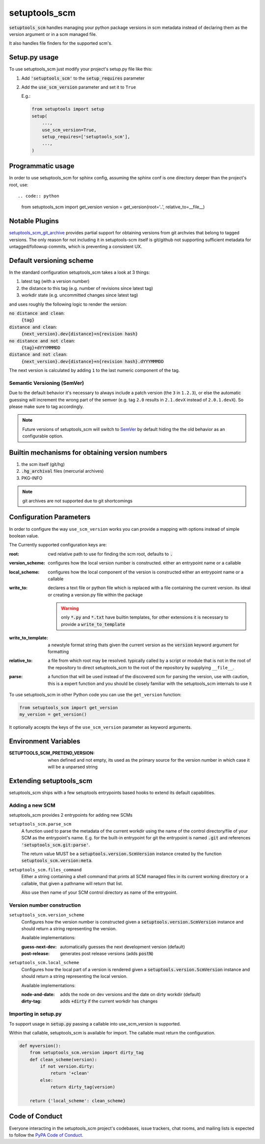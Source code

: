 setuptools_scm
===============

:code:`setuptools_scm` handles managing your python package versions
in scm metadata instead of declaring them as the version argument
or in a scm managed file.

It also handles file finders for the supported scm's.

.. image:: https://travis-ci.org/pypa/setuptools_scm.svg?branch=master
    :target: https://travis-ci.org/pypa/setuptools_scm

Setup.py usage
--------------

To use setuptools_scm just modify your project's setup.py file like this:

1. Add :code:`'setuptools_scm'` to the :code:`setup_requires` parameter
2. Add the :code:`use_scm_version` parameter and set it to ``True``


   E.g.:

   .. code:: python

       from setuptools import setup
       setup(
           ...,
           use_scm_version=True,
           setup_requires=['setuptools_scm'],
           ...,
       )


Programmatic usage
------------------

In order to use setuptools_scm for sphinx config, assuming the sphinx conf
is one directory deeper than the project's root, use::

.. code:: python

    from setuptools_scm import get_version
    version = get_version(root='..', relative_to=__file__)


Notable Plugins
----------------

`setuptools_scm_git_archive <https://pypi.python.org/pypi/setuptools_scm_git_archive>`_
provides partial support for obtaining versions from git archvies
that belong to tagged versions. The only reason for not including
it in setuptools-scm itself is git/github not supporting
sufficient metadata for untagged/followup commits,
which is preventing a consistent UX.


Default versioning scheme
--------------------------

In the standard configuration setuptools_scm takes a look at 3 things:

1. latest tag (with a version number)
2. the distance to this tag (e.g. number of revisions since latest tag)
3. workdir state (e.g. uncommitted changes since latest tag)

and uses roughly the following logic to render the version:

:code:`no distance and clean`:
    :code:`{tag}`
:code:`distance and clean`:
    :code:`{next_version}.dev{distance}+n{revision hash}`
:code:`no distance and not clean`:
    :code:`{tag}+dYYYMMMDD`
:code:`distance and not clean`:
    :code:`{next_version}.dev{distance}+n{revision hash}.dYYYMMMDD`

The next version is calculated by adding ``1`` to the last numeric component
of the tag.

Semantic Versioning (SemVer)
~~~~~~~~~~~~~~~~~~~~~~~~~~~~

Due to the default behavior it's necessary to always include a
patch version (the ``3`` in ``1.2.3``), or else the automatic guessing
will increment the wrong part of the semver (e.g. tag ``2.0`` results in
``2.1.devX`` instead of ``2.0.1.devX``). So please make sure to tag
accordingly.

.. note::

    Future versions of setuptools_scm will switch to
    `SemVer <http://semver.org/>`_ by default hiding the the old behavior
    as an configurable option.


Builtin mechanisms for obtaining version numbers
--------------------------------------------------

1. the scm itself (git/hg)
2. :code:`.hg_archival` files (mercurial archives)
3. PKG-INFO

.. note::

    git archives are not supported due to git shortcomings


Configuration Parameters
------------------------------

In order to configure the way ``use_scm_version`` works you can provide
a mapping with options instead of simple boolean value.

The Currently supported configuration keys are:

:root:
    cwd relative path to use for finding the scm root, defaults to :code:`.`

:version_scheme:
    configures how the local version number is constructed.
    either an entrypoint name or a callable

:local_scheme:
    configures how the local component of the version is constructed
    either an entrypoint name or a callable
:write_to:
    declares a text file or python file which is replaced with a file
    containing the current version.
    its ideal or creating a version.py file within the package

    .. warning::

      only :code:`*.py` and :code:`*.txt` have builtin templates,
      for other extensions it is necessary
      to provide a :code:`write_to_template`
:write_to_template:
    a newstyle format string thats given the current version as
    the :code:`version` keyword argument for formatting

:relative_to:
    a file from which root may be resolved. typically called by a
    script or module that is not
    in the root of the repository to direct setuptools_scm to the
    root of the repository by supplying ``__file__``.

:parse:
  a function that will be used instead of the discovered scm for parsing the version,
  use with caution, this is a expert function and you should be closely familiar
  with the setuptools_scm internals to use it


To use setuptools_scm in other Python code you can use the
``get_version`` function:

.. code:: python

    from setuptools_scm import get_version
    my_version = get_version()

It optionally accepts the keys of the ``use_scm_version`` parameter as
keyword arguments.


Environment Variables
---------------------

:SETUPTOOLS_SCM_PRETEND_VERSION:
  when defined and not empty,
  its used as the primary source for the version number
  in which case it will be a unparsed string


Extending setuptools_scm
------------------------

setuptools_scm ships with a few setuptools entrypoints based hooks to extend
its default capabilities.

Adding a new SCM
~~~~~~~~~~~~~~~~

setuptools_scm provides 2 entrypoints for adding new SCMs

``setuptools_scm.parse_scm``
    A function used to parse the metadata of the current workdir
    using the name of the control directory/file of your SCM as the
    entrypoint's name. E.g. for the built-in entrypoint for git the
    entrypoint is named :code:`.git` and references
    :code:`'setuptools_scm.git:parse'`.

    The return value MUST be a :code:`setuptools.version.ScmVersion` instance
    created by the function :code:`setuptools_scm.version:meta`.

``setuptools_scm.files_command``
    Either a string containing a shell command that prints all SCM managed
    files in its current working directory or a callable, that given a
    pathname will return that list.

    Also use then name of your SCM control directory as name of the entrypoint.

Version number construction
~~~~~~~~~~~~~~~~~~~~~~~~~~~

``setuptools_scm.version_scheme``
    Configures how the version number is constructed given a
    :code:`setuptools.version.ScmVersion` instance and should return a string
    representing the version.

    Available implementations:

    :guess-next-dev: automatically guesses the next development version (default)
    :post-release: generates post release versions (adds :code:`postN`)

``setuptools_scm.local_scheme``
    Configures how the local part of a version is rendered given a
    :code:`setuptools.version.ScmVersion` instance and should return a string
    representing the local version.

    Available implementations:

    :node-and-date: adds the node on dev versions and the date on dirty
                    workdir (default)
    :dirty-tag: adds :code:`+dirty` if the current workdir has changes


Importing in setup.py
~~~~~~~~~~~~~~~~~~~~~

To support usage in :code:`setup.py` passing a callable into use_scm_version
is supported.

Within that callable, setuptools_scm is available for import.
The callable must return the configuration.


.. code:: python

    def myversion():
        from setuptools_scm.version import dirty_tag
        def clean_scheme(version):
            if not version.dirty:
                return '+clean'
            else:
                return dirty_tag(version)

        return {'local_scheme': clean_scheme}


Code of Conduct
---------------

Everyone interacting in the setuptools_scm project's codebases, issue trackers,
chat rooms, and mailing lists is expected to follow the
`PyPA Code of Conduct`_.

.. _PyPA Code of Conduct: https://www.pypa.io/en/latest/code-of-conduct/
